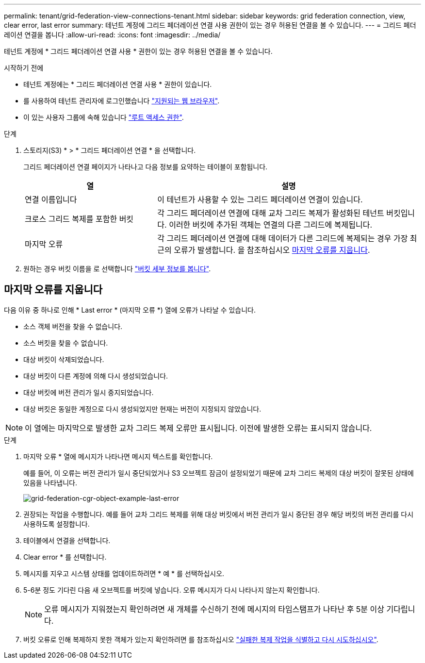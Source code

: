 ---
permalink: tenant/grid-federation-view-connections-tenant.html 
sidebar: sidebar 
keywords: grid federation connection, view, clear error, last error 
summary: 테넌트 계정에 그리드 페더레이션 연결 사용 권한이 있는 경우 허용된 연결을 볼 수 있습니다. 
---
= 그리드 페더레이션 연결을 봅니다
:allow-uri-read: 
:icons: font
:imagesdir: ../media/


[role="lead"]
테넌트 계정에 * 그리드 페더레이션 연결 사용 * 권한이 있는 경우 허용된 연결을 볼 수 있습니다.

.시작하기 전에
* 테넌트 계정에는 * 그리드 페더레이션 연결 사용 * 권한이 있습니다.
* 를 사용하여 테넌트 관리자에 로그인했습니다 link:../admin/web-browser-requirements.html["지원되는 웹 브라우저"].
* 이 있는 사용자 그룹에 속해 있습니다 link:tenant-management-permissions.html["루트 액세스 권한"].


.단계
. 스토리지(S3) * > * 그리드 페더레이션 연결 * 을 선택합니다.
+
그리드 페더레이션 연결 페이지가 나타나고 다음 정보를 요약하는 테이블이 포함됩니다.

+
[cols="1a,2a"]
|===
| 열 | 설명 


 a| 
연결 이름입니다
 a| 
이 테넌트가 사용할 수 있는 그리드 페더레이션 연결이 있습니다.



 a| 
크로스 그리드 복제를 포함한 버킷
 a| 
각 그리드 페더레이션 연결에 대해 교차 그리드 복제가 활성화된 테넌트 버킷입니다. 이러한 버킷에 추가된 객체는 연결의 다른 그리드에 복제됩니다.



 a| 
마지막 오류
 a| 
각 그리드 페더레이션 연결에 대해 데이터가 다른 그리드에 복제되는 경우 가장 최근의 오류가 발생합니다. 을 참조하십시오 <<clear-last-error,마지막 오류를 지웁니다>>.

|===
. 원하는 경우 버킷 이름을 로 선택합니다 link:viewing-s3-bucket-details.html["버킷 세부 정보를 봅니다"].




== [[CLEAR-LAST-ERROR]] 마지막 오류를 지웁니다

다음 이유 중 하나로 인해 * Last error * (마지막 오류 *) 열에 오류가 나타날 수 있습니다.

* 소스 객체 버전을 찾을 수 없습니다.
* 소스 버킷을 찾을 수 없습니다.
* 대상 버킷이 삭제되었습니다.
* 대상 버킷이 다른 계정에 의해 다시 생성되었습니다.
* 대상 버킷에 버전 관리가 일시 중지되었습니다.
* 대상 버킷은 동일한 계정으로 다시 생성되었지만 현재는 버전이 지정되지 않았습니다.



NOTE: 이 열에는 마지막으로 발생한 교차 그리드 복제 오류만 표시됩니다. 이전에 발생한 오류는 표시되지 않습니다.

.단계
. 마지막 오류 * 열에 메시지가 나타나면 메시지 텍스트를 확인합니다.
+
예를 들어, 이 오류는 버전 관리가 일시 중단되었거나 S3 오브젝트 잠금이 설정되었기 때문에 교차 그리드 복제의 대상 버킷이 잘못된 상태에 있음을 나타냅니다.

+
image:../media/grid-federation-cgr-object-example-last-error.png["grid-federation-cgr-object-example-last-error"]

. 권장되는 작업을 수행합니다. 예를 들어 교차 그리드 복제를 위해 대상 버킷에서 버전 관리가 일시 중단된 경우 해당 버킷의 버전 관리를 다시 사용하도록 설정합니다.
. 테이블에서 연결을 선택합니다.
. Clear error * 를 선택합니다.
. 메시지를 지우고 시스템 상태를 업데이트하려면 * 예 * 를 선택하십시오.
. 5-6분 정도 기다린 다음 새 오브젝트를 버킷에 넣습니다. 오류 메시지가 다시 나타나지 않는지 확인합니다.
+

NOTE: 오류 메시지가 지워졌는지 확인하려면 새 개체를 수신하기 전에 메시지의 타임스탬프가 나타난 후 5분 이상 기다립니다.

. 버킷 오류로 인해 복제하지 못한 객체가 있는지 확인하려면 를 참조하십시오 link:../admin/grid-federation-retry-failed-replication.html["실패한 복제 작업을 식별하고 다시 시도하십시오"].

